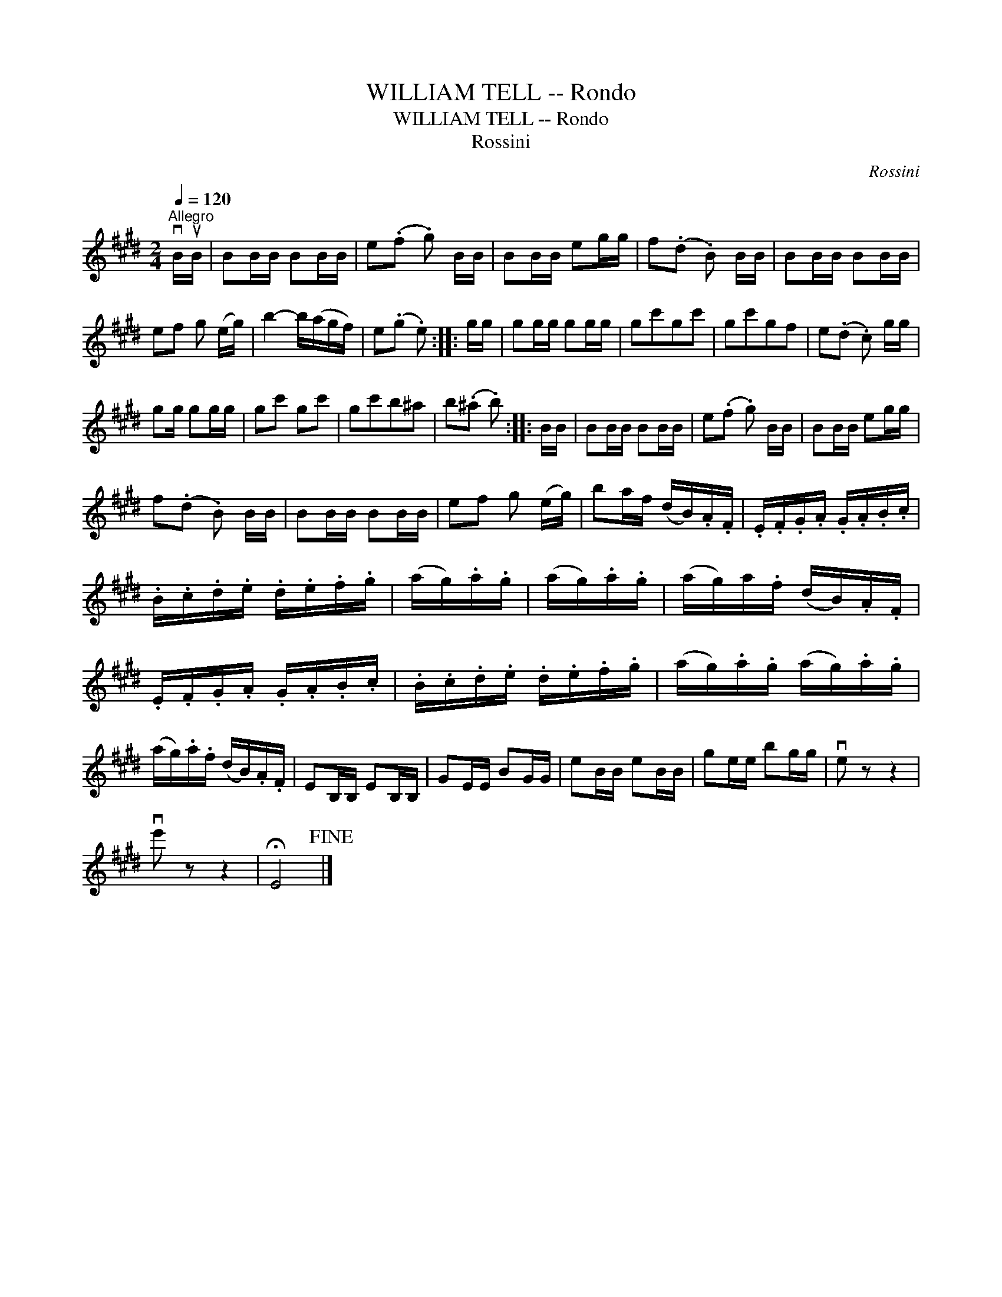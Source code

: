 X:1
T:WILLIAM TELL -- Rondo
T:WILLIAM TELL -- Rondo
T:Rossini
C:Rossini
L:1/8
Q:1/4=120
M:2/4
K:E
V:1 treble 
V:1
"^Allegro" vB/uB/ | BB/B/ BB/B/ | e(.f .g) B/B/ | BB/B/ eg/g/ | f(.d .B) B/B/ | BB/B/ BB/B/ | %6
 ef g (e/g/) | b2- b/(a/g/f/) | e(.g .e) :: g/g/ | gg/g/ gg/g/ | gc'gc' | gc'gf | e(.d .c) g/g/ | %14
 gg/ gg/g/ | gc' gc' | gc'b^a | b(.^a .b) :: B/B/ | BB/B/ BB/B/ | e(.f .g) B/B/ | BB/B/ eg/g/ | %22
 f(.d .B) B/B/ | BB/B/ BB/B/ | ef g (e/g/) | ba/f/ (d/B/).A/.F/ | .E/.F/.G/.A/ .G/.A/.B/.c/ | %27
 .B/.c/.d/.e/ .d/.e/.f/.g/ | (a/g/).a/.g/ | (a/g/).a/.g/ | (a/g/)a/.f/ (d/B/).A/.F/ | %31
 .E/.F/.G/.A/ .G/.A/.B/.c/ | .B/.c/.d/.e/ .d/.e/.f/.g/ | (a/g/).a/.g/ (a/g/).a/.g/ | %34
 (a/g/).a/.f/ (d/B/).A/.F/ | EB,/B,/ EB,/B,/ | GE/E/ BG/G/ | eB/B/ eB/B/ | ge/e/ bg/g/ | ve z z2 | %40
 ve' z z2 | !fermata!E4!fine! |] %42

